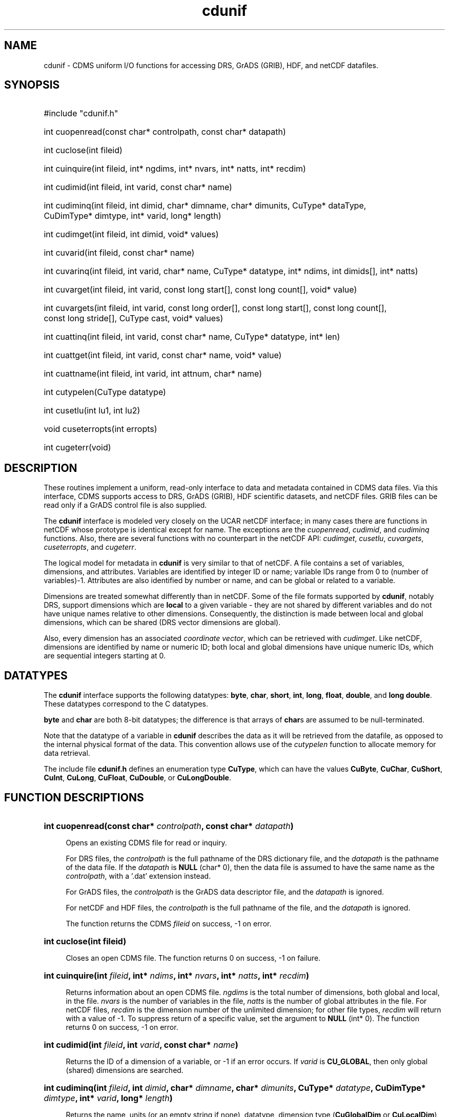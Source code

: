 .\" $id$
.TH cdunif 3 "9 June 1994" "LLNL" "CDMS Uniform I/O functions"
.SH NAME
cdunif \- CDMS uniform I/O functions for accessing DRS, GrADS (GRIB), HDF, and
netCDF datafiles.
.SH SYNOPSIS
.ft B
.na
.nh
.HP
#include "cdunif.h"
.HP 6
int cuopenread(const\ char*\ controlpath, const\ char*\ datapath) 
.HP
int cuclose(int fileid)
.HP
int cuinquire(int fileid, int* ngdims, int* nvars, int*\ natts, int*\ recdim)
.HP
int cudimid(int fileid, int varid, const char* name)
.HP
int cudiminq(int fileid, int dimid, char* dimname, char*\ dimunits,
CuType*\ dataType, CuDimType*\ dimtype, int*\ varid, long*\ length)
.HP
int cudimget(int fileid, int dimid, void* values)
.HP
int cuvarid(int fileid, const char* name)
.HP
int cuvarinq(int fileid, int varid, char* name, CuType*\ datatype, int*\ ndims, int\ dimids[], int*\ natts)
.HP
int cuvarget(int fileid, int varid, const long start[], const\ long\ count[], void*\ value)
.HP
int cuvargets(int fileid, int varid, const long order[], 
const\ long\ start[], const\ long\ count[], const\ long\ stride[], CuType\ cast,
void*\ values)
.HP
int cuattinq(int fileid, int varid, const char* name, CuType*\ datatype, int*\ len)
.HP
int cuattget(int fileid, int varid, const char* name, void*\ value)
.HP
int cuattname(int fileid, int varid, int attnum, char*\ name)
.HP
int cutypelen(CuType datatype)
.HP
int cusetlu(int lu1, int lu2)
.HP
void cuseterropts(int erropts)
.HP
int cugeterr(void)
.ad
.hy
.SH "DESCRIPTION"
.LP
These routines implement a uniform, read-only interface to data and
metadata contained in CDMS data files. Via this interface, CDMS supports
access to DRS, GrADS (GRIB), HDF scientific datasets, and netCDF
files. GRIB files can be read only if a GrADS control file is also
supplied.
.LP
The \fBcdunif\fP interface is modeled very
closely on the UCAR netCDF interface; in many cases there are functions in
netCDF whose prototype is identical except for name. The exceptions are the
\fIcuopenread\fP, \fIcudimid\fP, and \fIcudiminq\fP functions. Also, there
are several functions with no counterpart in the netCDF API:
\fIcudimget\fP, \fIcusetlu\fP, \fIcuvargets\fP,
\fIcuseterropts\fP, and \fIcugeterr\fP.
.LP
The logical model for metadata in \fBcdunif\fP is very similar to that of netCDF. A file
contains a set of variables, dimensions, and attributes. Variables are
identified by integer ID or name; variable IDs range from 0 to (number of
variables)-1. Attributes are also identified by number or name, and can be
global or related to a variable. 
.LP
Dimensions are treated somewhat differently than in netCDF. Some of the
file formats supported by \fBcdunif\fP, notably DRS, support dimensions
which are \fBlocal\fP to a given variable - they are not shared by
different variables and do not have unique names relative to other
dimensions.  Consequently, the distinction is made between local and global
dimensions, which can be shared (DRS vector dimensions are global).  
.LP
Also,
every dimension has an associated \fIcoordinate vector\fP, which can be
retrieved with \fIcudimget\fP. Like
netCDF, dimensions are identified by name or numeric ID; both local and
global dimensions have unique numeric IDs, which are sequential integers
starting at 0.
.SH "DATATYPES"
The \fBcdunif\fP interface supports the following datatypes:
\fBbyte\fP, \fBchar\fP, \fBshort\fP, \fBint\fP, \fBlong\fP, 
\fBfloat\fP, \fBdouble\fP, and \fBlong double\fP. These datatypes
correspond to the C datatypes.
.LP
\fBbyte\fP and \fBchar\fP are both 8-bit datatypes; the difference is that
arrays of \fBchar\fPs are assumed to be null-terminated.
.LP
Note that the datatype of a variable in \fBcdunif\fP describes the data as
it will be retrieved from the datafile, as opposed to the internal physical
format of the data. This convention allows use of the \fIcutypelen\fP
function to allocate memory for data retrieval.
.LP
The include file \fBcdunif.h\fP defines an enumeration type \fBCuType\fP,
which can have the values \fBCuByte\fP, \fBCuChar\fP, \fBCuShort\fP, \fBCuInt\fP,
\fBCuLong\fP, \fBCuFloat\fP, \fBCuDouble\fP, or \fBCuLongDouble\fP.
.SH "FUNCTION DESCRIPTIONS"
.LP
.HP 4
\fBint cuopenread(const char* \fIcontrolpath\fB, const char* \fIdatapath\fB)\fR
.sp
Opens an existing CDMS file for read or inquiry. 
.sp
For DRS files, the
\fIcontrolpath\fP is the full pathname of the DRS dictionary file, and the
\fIdatapath\fP is the pathname of the data file. If the \fIdatapath\fP is
\fBNULL\fP (char* 0), then the data file is assumed to have the same name as the
\fIcontrolpath\fP, with a '.dat' extension instead.
.sp
For GrADS files, the \fIcontrolpath\fP is the GrADS data descriptor file, and the
\fIdatapath\fP is ignored.
.sp
For netCDF and HDF files, the \fIcontrolpath\fP is the full pathname of the file,
and the \fIdatapath\fP is ignored.
.sp
The function returns the CDMS \fIfileid\fP
on success, -1 on error.
.HP
\fBint cuclose(int fileid)\fR
.sp
Closes an open CDMS file. The function returns 0 on success, -1 on failure.
.HP
\fBint cuinquire(int \fIfileid\fB, int* \fIndims\fB, int* \fInvars\fB, int* \fInatts\fB, int* \fIrecdim\fB)\fR
.sp
Returns information about an open CDMS file. \fIngdims\fP is the total number of
dimensions, both global and local, in the file. \fInvars\fP is the number of variables in the file,
\fInatts\fP is the number of global attributes in the file. For netCDF
files, \fIrecdim\fP is the dimension number of the unlimited dimension; for
other file types, \fIrecdim\fP will return with a value of -1. To suppress
return of a specific value, set the argument to \fBNULL\fP (int* 0). The function returns 0
on success, -1 on error.
.HP
\fBint cudimid(int \fIfileid\fB, int \fIvarid\fB, const char* \fIname\fB)\fR
.sp
Returns the ID of a dimension of a variable, or -1 if an error occurs. If
\fIvarid\fP is \fBCU_GLOBAL\fP, then only global (shared) dimensions are searched.
.HP
\fBint cudiminq(int \fIfileid\fB, int \fIdimid\fB, char* \fIdimname\fB, char*
\fIdimunits\fB, CuType* \fIdatatype\fB, CuDimType* \fIdimtype\fB, int* \fIvarid\fB, long* \fIlength\fB)\fR
.sp
Returns the name, units (or an empty string if none), datatype, dimension type (\fBCuGlobalDim\fP or
\fBCuLocalDim\fP), associated variable for local dimensions (or
\fBCU_GLOBAL\fP if global), and length (number of elements) of a dimension. \fIdatatype\fP is
the datatype of the coordinate vector for this dimension, or \fBCuFloat\fP
if no such vector exists. Set any return arguments to \fBNULL\fP to
suppress a return value. Character arrays may be dimensioned
\fBCU_MAX_NAME\fP to guarantee enough memory for the return argument. The
function returns 0 on success, -1 on error.
.HP
\fBint cudimget(int \fIfileid\fB, int \fIdimid\fB, void* \fIvalues\fB)\fR
.sp
Returns the values of the associated coordinate vector, if any, or the \fBfloat\fP
array <0.0, 1.0, ..., (\fBfloat\fP)(\fIdimlen\fP-1)>, where \fIdimlen\fP is the
length of the dimension. Function value is 0 on success, -1 on failure.
.HP
\fBint cuvarid(int \fIfileid\fB, const char* \fIname\fB)\fR
.sp
Returns the ID of a variable with name \fIname\fP. The function returns 0
on success, -1 on error.
.HP
\fBint cuvarinq(int \fIfileid\fB, int \fIvarid\fB, char* \fIname\fB, CuType* \fIdatatype\fB, int* \fIndims\fB, int \fIdimids\fB[], int* \fInatts\fB)\fR
.sp
Returns the name, datatype, number of dimensions, dimension IDs, and number
of attributes associated with a variable. \fIdimids\fP[] should be
dimensioned \fBCU_MAX_VAR_DIMS\fP. It is returned as an array of length
\fIndims\fP, of dimension IDs for the variable. If a parameter is set to
\fBNULL\fP, no value is returned for that parameter. The function returns 0
on success, -1 on error.
.HP
\fBint cuvarget(int \fIfileid\fB, int \fIvarid\fB, const long \fIstart\fB[], const long \fIcount\fB[], void* \fIvalue\fB)\fR
.sp
Reads a hyperslab of data. The region of the hyperslab is specified by the
arrays \fIstart\fP and \fIcount\fP. \fIstart\fP is an array of 0-origin starting
indices for each dimension of the variable. \fIcount\fP is the
number of values to read in that dimension, starting at \fIstart\fP. The function returns 0
on success, -1 on error.
.HP
\fBint cuvargets(int \fIfileid\fB, int \fIvarid\fB, const long \fIorder\fB[], 
const\ long\ \fIstart\fB[], const\ long\ \fIcount\fB[], const\ long\ \fIstride\fB[], CuType\ \fIcast\fB,
void*\ \fIvalues\fB)\fR
.sp
Reads a generalized hyperslab of data. The region of the hyperslab is specified by the
arrays \fIstart\fP and \fIcount\fP. \fIstart\fP is an array of 0-origin starting
indices for each dimension of the variable. \fIcount\fP is the
number of values to read in that dimension, starting at \fIstart\fP. If
\fIstart\fP[i]+\fIcount\fP[i] is greater than the length of the i-th dimension, the
data returned will be wrapped modulo the length of the dimension. \fIstart\fP and
\fIcount\fP have dimension ordering as specified by the order argument.
.sp
The data is returned with dimensions ordered <\fIorder\fP[0], \fIorder\fP[1], ...,
\fIorder\fP[ndims-1]>, relative to the order of dimensions as defined in the
file. Dimension indices start at 0. If \fIorder\fP is NULL, it defaults to <0, 1,
..., ndims-1>, indicating no transposition.
.sp
\fIstride\fP is an array of strides for each dimension. For example, if \fIstride\fP[i]
is 2, every other value along the i-th dimension is returned. Similarly, if
\fIstride\fP[i] is -1, the direction of data retrieved along that dimension is
reversed. A NULL \fIstride\fP argument defaults to <1, 1, ..., 1>, that is, all
data values in the region are returned.
.sp
The \fIcast\fP argument specifies the datatype to which data should be cast on
return. It is one of the CuType values (see \fBDATATYPES\fP above). If \fIcast\fP is
NULL, no casting is performed.
.sp
The data is returned in the array \fIvalues\fP. The function returns 0
on success, -1 on error.
.HP
\fBint cuattinq(int \fIfileid\fB, int \fIvarid\fB, const char* \fIname\fB, CuType* \fIdatatype\fB,
int* \fIlen\fB)\fR
.sp
Returns the datatype, and number of elements (\fInot\fP byte length) of an attribute of a
variable. \fIdatatype\fP is one of \fBCuByte\fP, \fBCuChar\fP,
\fBCuShort\fP, \fBCuInt\fP, \fBCuLong\fP,
\fBCuFloat\fP, \fBCuDouble\fP, or \fBCuLongDouble\fP. Note: if the
\fIdatatype\fP is \fBCuChar\fP, the element count \fIlen\fP is the number
of characters in the character string, which may or may not
include a null-terminating character, depending on the underlying file format.
If a return
parameter is set to \fBNULL\fP, no value is returned for that parameter. The function returns 0
on success, -1 on error.
.HP
\fBint cuattget(int \fIfileid\fB, int \fIvarid\fB, const char* \fIname\fB, void* \fIvalue\fB)\fR
.sp
Returns the value of an attribute of a variable, in \fIvalue\fP. The function returns 0
on success, -1 on error.
.HP
\fBint cuattname(int \fIfileid\fB, int \fIvarid\fB, int \fIattnum\fB, char* \fIname\fB)\fR
.sp
Returns the name of attribute \fIattnum\fP of a variable. If \fIvarid\fP
is \fBCU_GLOBAL\fP, then a global attribute is retrieved. The function returns 0
on success, -1 on error. 
.HP
\fBint cutypelen(CuType \fIdatatype\fB)\fR
.sp
Returns the byte length of a \fIdatatype\fP, or -1 if an error occurred.
.HP
\fBint cusetlu(int \fIlu1\fB, int \fIlu2\fB)\fR
.sp
Sets the logical unit numbers to be used if the file is in DRS
format. This function should be used if other Fortran logical unit numbers
are in use, to avoid conflicts when accessing DRS files. If this function
is not used, cdunif will by default choose two free logical unit numbers
between 51 and 98. If either \fIlu1\fP or \fIlu2\fP is already in use for
Fortran I/O, an error will occur on the call to \fIcuopenread\fP for a DRS file. Logical
units are ignored for non-DRS files. Use of unit numbers 0, 5, and 6,
should be avoided, as they may conflict with system defaults. The function returns 0 on success, -1 on
error.
.HP
\fBvoid cuseterropts(int \fIerropts\fB)\fR
.sp
Set the error processing options. The \fBCU_VERBOSE\fP option causes errors
to be reported; the \fBCU_FATAL\fP option causes an immediate exit after
a fatal error has occurred. Default is \fBCU_VERBOSE\fP.
.HP
\fBint cugeterr(void)\fR
.sp
Returns the value of the most recent error.
.SH "SEE ALSO"
.BR netcdf (3),
.BR hdf (1),
.BR cdms (3).
.SH "BUGS"
.LP
The \fBcdunif\fP interface implements hyperslab access to data only; no
record-oriented access is currently provided.
